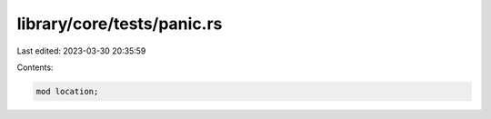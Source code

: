 library/core/tests/panic.rs
===========================

Last edited: 2023-03-30 20:35:59

Contents:

.. code-block:: rs

    mod location;


